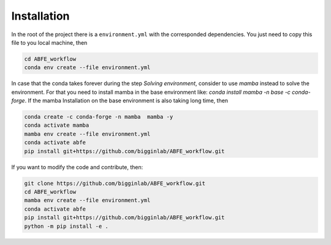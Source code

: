Installation
============

In the root of the project there is a ``environment.yml`` with the corresponded dependencies. You just need to copy this file to you local
machine, then


.. code-block:: bash

  cd ABFE_workflow
  conda env create --file environment.yml

In case that the conda takes forever during the step `Solving environment`, consider to use `mamba` instead to solve the environment.
For that you need to install mamba in the base environment like: `conda install mamba -n base -c conda-forge`. If the mamba Installation
on the base environment is also taking long time, then

.. code-block:: bash

  conda create -c conda-forge -n mamba  mamba -y
  conda activate mamba
  mamba env create --file environment.yml
  conda activate abfe
  pip install git+https://github.com/bigginlab/ABFE_workflow.git

If you want to modify the code and contribute, then:

.. code-block:: bash

    git clone https://github.com/bigginlab/ABFE_workflow.git
    cd ABFE_workflow 
    mamba env create --file environment.yml
    conda activate abfe
    pip install git+https://github.com/bigginlab/ABFE_workflow.git
    python -m pip install -e .

